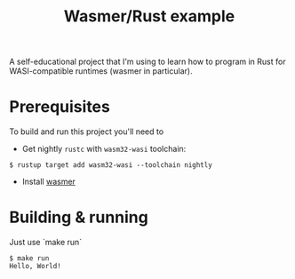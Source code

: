 #+TITLE: Wasmer/Rust example

A self-educational project that I'm using to learn how to program in Rust for WASI-compatible runtimes (wasmer in particular).

* Prerequisites

To build and run this project you'll need to

- Get nightly ~rustc~ with ~wasm32-wasi~ toolchain:
#+BEGIN_SRC
$ rustup target add wasm32-wasi --toolchain nightly
#+END_SRC
- Install [[https://wasmer.io/][wasmer]]

* Building & running

Just use `make run`

#+BEGIN_SRC text
$ make run
Hello, World!
#+END_SRC
